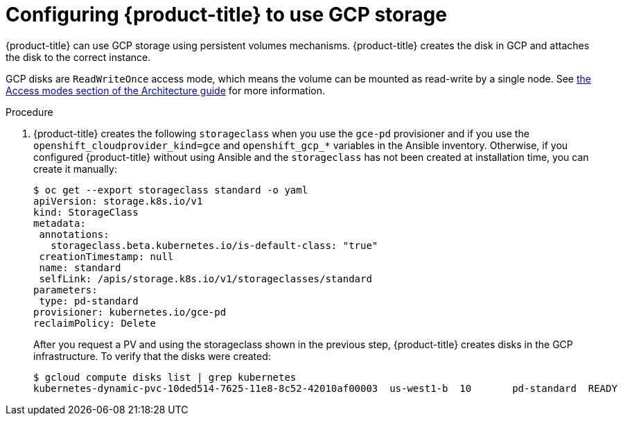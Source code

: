 ////
Module included in the following assemblies:

install_config/configuring_gce.adoc
////

[id='configuring-gce-storage_{context}']
= Configuring {product-title} to use GCP storage

{product-title} can use GCP storage using persistent volumes mechanisms.
{product-title} creates the disk in GCP and attaches the disk to the correct
instance.

GCP disks are `ReadWriteOnce` access mode, which means the volume can be mounted
as read-write by a single node. See
xref:../architecture/additional_concepts/storage.html#pv-access-modes[the Access
modes section of the Architecture guide] for more information.

.Procedure

. {product-title} creates the following `storageclass` when you use the `gce-pd`
provisioner and if you use the `openshift_cloudprovider_kind=gce` and
`openshift_gcp_*` variables in the Ansible inventory. Otherwise, if you
configured {product-title} without using Ansible and the `storageclass` has not
been created at installation time, you can create it manually:
+
[source,bash]
----
$ oc get --export storageclass standard -o yaml
apiVersion: storage.k8s.io/v1
kind: StorageClass
metadata:
 annotations:
   storageclass.beta.kubernetes.io/is-default-class: "true"
 creationTimestamp: null
 name: standard
 selfLink: /apis/storage.k8s.io/v1/storageclasses/standard
parameters:
 type: pd-standard
provisioner: kubernetes.io/gce-pd
reclaimPolicy: Delete
----
+
After you request a PV and using the storageclass shown in the previous step,
{product-title} creates disks in the GCP infrastructure. To verify that the disks were created:
+
[source,bash]
----
$ gcloud compute disks list | grep kubernetes
kubernetes-dynamic-pvc-10ded514-7625-11e8-8c52-42010af00003  us-west1-b  10       pd-standard  READY
----
